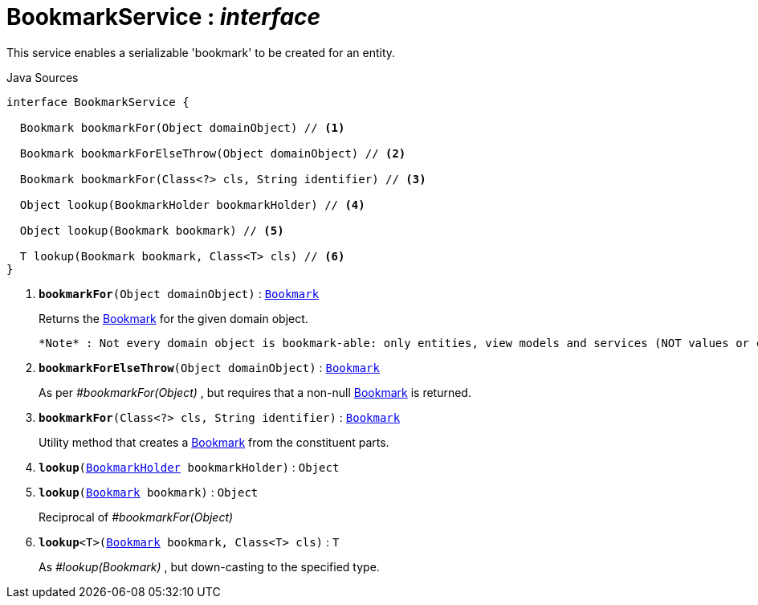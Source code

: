 = BookmarkService : _interface_
:Notice: Licensed to the Apache Software Foundation (ASF) under one or more contributor license agreements. See the NOTICE file distributed with this work for additional information regarding copyright ownership. The ASF licenses this file to you under the Apache License, Version 2.0 (the "License"); you may not use this file except in compliance with the License. You may obtain a copy of the License at. http://www.apache.org/licenses/LICENSE-2.0 . Unless required by applicable law or agreed to in writing, software distributed under the License is distributed on an "AS IS" BASIS, WITHOUT WARRANTIES OR  CONDITIONS OF ANY KIND, either express or implied. See the License for the specific language governing permissions and limitations under the License.

This service enables a serializable 'bookmark' to be created for an entity.

.Java Sources
[source,java]
----
interface BookmarkService {

  Bookmark bookmarkFor(Object domainObject) // <.>

  Bookmark bookmarkForElseThrow(Object domainObject) // <.>

  Bookmark bookmarkFor(Class<?> cls, String identifier) // <.>

  Object lookup(BookmarkHolder bookmarkHolder) // <.>

  Object lookup(Bookmark bookmark) // <.>

  T lookup(Bookmark bookmark, Class<T> cls) // <.>
}
----

<.> `[teal]#*bookmarkFor*#(Object domainObject)` : `xref:system:generated:index/applib/services/bookmark/Bookmark.adoc.adoc[Bookmark]`
+
--
Returns the xref:system:generated:index/applib/services/bookmark/Bookmark.adoc.adoc[Bookmark] for the given domain object.

 *Note* : Not every domain object is bookmark-able: only entities, view models and services (NOT values or collections)
--
<.> `[teal]#*bookmarkForElseThrow*#(Object domainObject)` : `xref:system:generated:index/applib/services/bookmark/Bookmark.adoc.adoc[Bookmark]`
+
--
As per _#bookmarkFor(Object)_ , but requires that a non-null xref:system:generated:index/applib/services/bookmark/Bookmark.adoc.adoc[Bookmark] is returned.
--
<.> `[teal]#*bookmarkFor*#(Class<?> cls, String identifier)` : `xref:system:generated:index/applib/services/bookmark/Bookmark.adoc.adoc[Bookmark]`
+
--
Utility method that creates a xref:system:generated:index/applib/services/bookmark/Bookmark.adoc.adoc[Bookmark] from the constituent parts.
--
<.> `[teal]#*lookup*#(xref:system:generated:index/applib/services/bookmark/BookmarkHolder.adoc.adoc[BookmarkHolder] bookmarkHolder)` : `Object`
<.> `[teal]#*lookup*#(xref:system:generated:index/applib/services/bookmark/Bookmark.adoc.adoc[Bookmark] bookmark)` : `Object`
+
--
Reciprocal of _#bookmarkFor(Object)_
--
<.> `[teal]#*lookup*#<T>(xref:system:generated:index/applib/services/bookmark/Bookmark.adoc.adoc[Bookmark] bookmark, Class<T> cls)` : `T`
+
--
As _#lookup(Bookmark)_ , but down-casting to the specified type.
--

